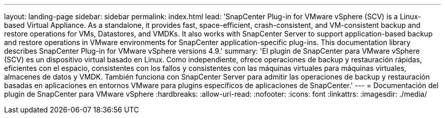 ---
layout: landing-page 
sidebar: sidebar 
permalink: index.html 
lead: 'SnapCenter Plug-in for VMware vSphere (SCV) is a Linux-based Virtual Appliance. As a standalone, it provides fast, space-efficient, crash-consistent, and VM-consistent backup and restore operations for VMs, Datastores, and VMDKs. It also works with SnapCenter Server to support application-based backup and restore operations in VMware environments for SnapCenter application-specific plug-ins. This documentation library describes SnapCenter Plug-in for VMware vSphere versions 4.9.' 
summary: 'El plugin de SnapCenter para VMware vSphere (SCV) es un dispositivo virtual basado en Linux. Como independiente, ofrece operaciones de backup y restauración rápidas, eficientes con el espacio, consistentes con los fallos y consistentes con las máquinas virtuales para máquinas virtuales, almacenes de datos y VMDK. También funciona con SnapCenter Server para admitir las operaciones de backup y restauración basadas en aplicaciones en entornos VMware para plugins específicos de aplicaciones de SnapCenter.' 
---
= Documentación del plugin de SnapCenter para VMware vSphere
:hardbreaks:
:allow-uri-read: 
:nofooter: 
:icons: font
:linkattrs: 
:imagesdir: ./media/


